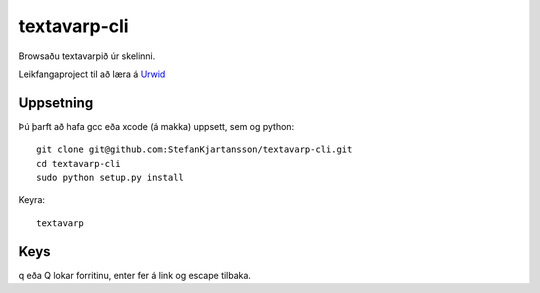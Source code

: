 =============
textavarp-cli
=============

Browsaðu textavarpið úr skelinni.

Leikfangaproject til að læra á `Urwid`_

.. image:: https://github.com/StefanKjartansson/textavarp-cli/raw/master/etc/screenshot.png
   :alt: textavarp
   :align: center

.. _`Urwid`: http://github.com/wardi/urwid


Uppsetning
==========

Þú þarft að hafa gcc eða xcode (á makka) uppsett, sem og python::

	git clone git@github.com:StefanKjartansson/textavarp-cli.git
	cd textavarp-cli
	sudo python setup.py install

Keyra::

	textavarp

Keys
====

q eða Q lokar forritinu, enter fer á link og escape tilbaka.
